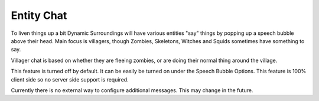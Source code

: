 Entity Chat
===========
.. image:: images/entitychat.png
   :align: center

To liven things up a bit Dynamic Surroundings will have various entities "say" things by popping up
a speech bubble above their head.  Main focus is villagers, though Zombies, Skeletons, Witches and
Squids sometimes have something to say.

Villager chat is based on whether they are fleeing zombies, or are doing their normal thing around
the village.

This feature is turned off by default.  It can be easily be turned on under the Speech Bubble Options.
This feature is 100% client side so no server side support is required.

Currently there is no external way to configure additional messages.  This may change in the future.
